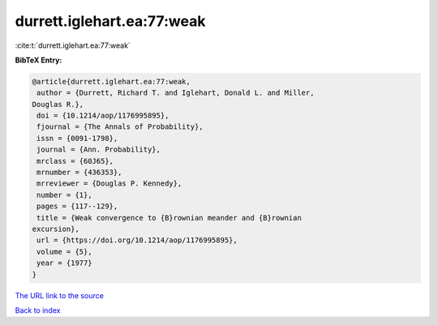 durrett.iglehart.ea:77:weak
===========================

:cite:t:`durrett.iglehart.ea:77:weak`

**BibTeX Entry:**

.. code-block:: bibtex

   @article{durrett.iglehart.ea:77:weak,
    author = {Durrett, Richard T. and Iglehart, Donald L. and Miller,
   Douglas R.},
    doi = {10.1214/aop/1176995895},
    fjournal = {The Annals of Probability},
    issn = {0091-1798},
    journal = {Ann. Probability},
    mrclass = {60J65},
    mrnumber = {436353},
    mrreviewer = {Douglas P. Kennedy},
    number = {1},
    pages = {117--129},
    title = {Weak convergence to {B}rownian meander and {B}rownian
   excursion},
    url = {https://doi.org/10.1214/aop/1176995895},
    volume = {5},
    year = {1977}
   }

`The URL link to the source <ttps://doi.org/10.1214/aop/1176995895}>`__


`Back to index <../By-Cite-Keys.html>`__
